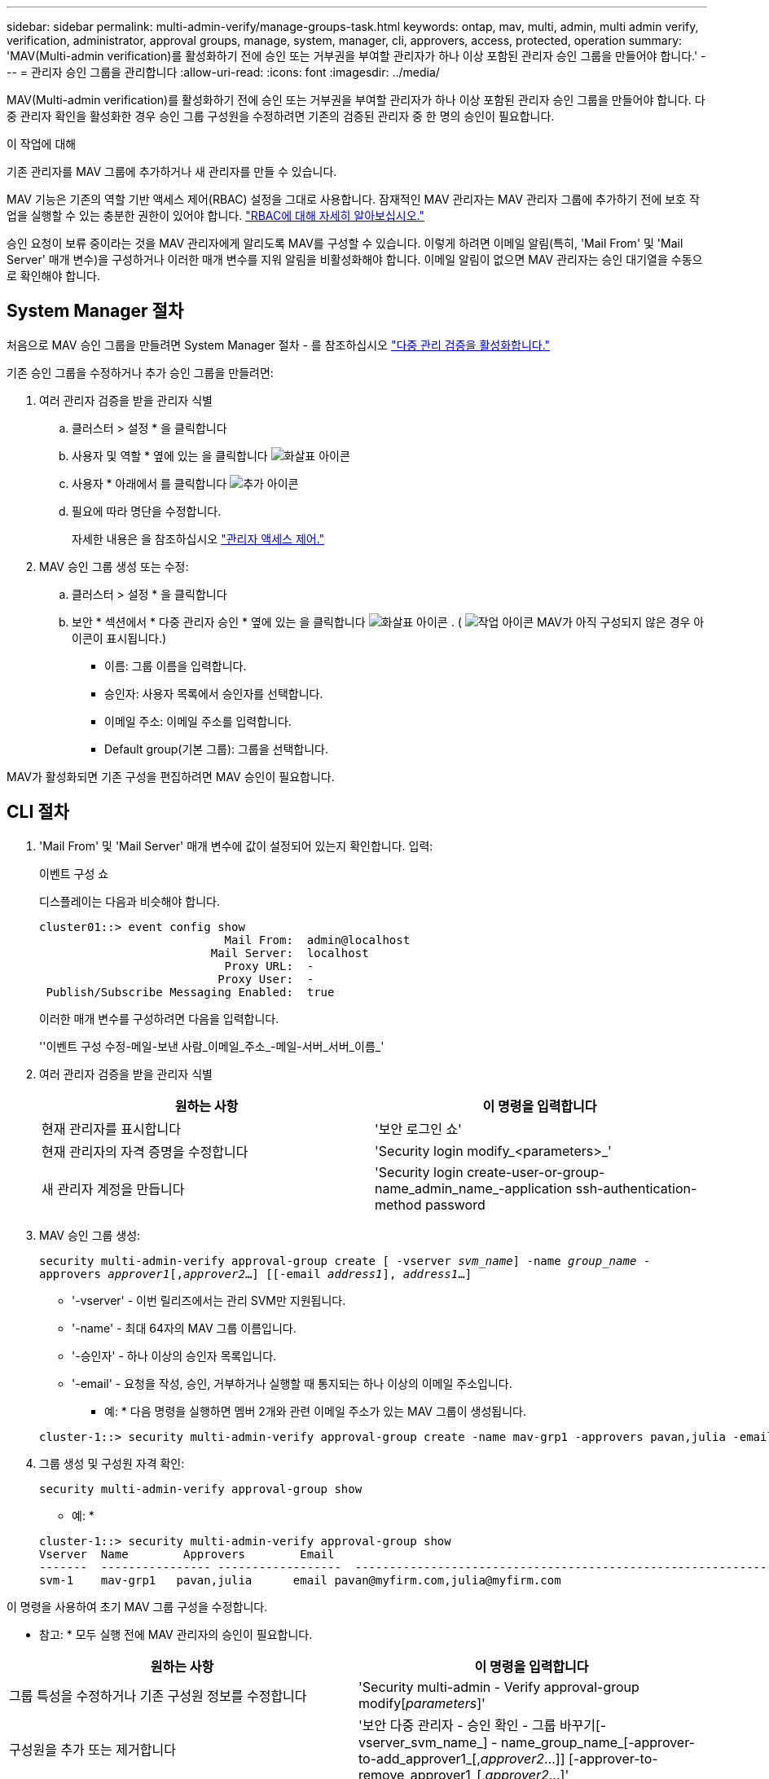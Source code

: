 ---
sidebar: sidebar 
permalink: multi-admin-verify/manage-groups-task.html 
keywords: ontap, mav, multi, admin, multi admin verify, verification, administrator, approval groups, manage, system, manager, cli, approvers, access, protected, operation 
summary: 'MAV(Multi-admin verification)를 활성화하기 전에 승인 또는 거부권을 부여할 관리자가 하나 이상 포함된 관리자 승인 그룹을 만들어야 합니다.' 
---
= 관리자 승인 그룹을 관리합니다
:allow-uri-read: 
:icons: font
:imagesdir: ../media/


[role="lead"]
MAV(Multi-admin verification)를 활성화하기 전에 승인 또는 거부권을 부여할 관리자가 하나 이상 포함된 관리자 승인 그룹을 만들어야 합니다. 다중 관리자 확인을 활성화한 경우 승인 그룹 구성원을 수정하려면 기존의 검증된 관리자 중 한 명의 승인이 필요합니다.

.이 작업에 대해
기존 관리자를 MAV 그룹에 추가하거나 새 관리자를 만들 수 있습니다.

MAV 기능은 기존의 역할 기반 액세스 제어(RBAC) 설정을 그대로 사용합니다. 잠재적인 MAV 관리자는 MAV 관리자 그룹에 추가하기 전에 보호 작업을 실행할 수 있는 충분한 권한이 있어야 합니다. link:../authentication/create-svm-user-accounts-task.html["RBAC에 대해 자세히 알아보십시오."]

승인 요청이 보류 중이라는 것을 MAV 관리자에게 알리도록 MAV를 구성할 수 있습니다. 이렇게 하려면 이메일 알림(특히, 'Mail From' 및 'Mail Server' 매개 변수)을 구성하거나 이러한 매개 변수를 지워 알림을 비활성화해야 합니다. 이메일 알림이 없으면 MAV 관리자는 승인 대기열을 수동으로 확인해야 합니다.



== System Manager 절차

처음으로 MAV 승인 그룹을 만들려면 System Manager 절차 - 를 참조하십시오 link:enable-disable-task.html#system-manager-procedure["다중 관리 검증을 활성화합니다."]

기존 승인 그룹을 수정하거나 추가 승인 그룹을 만들려면:

. 여러 관리자 검증을 받을 관리자 식별
+
.. 클러스터 > 설정 * 을 클릭합니다
.. 사용자 및 역할 * 옆에 있는 을 클릭합니다 image:icon_arrow.gif["화살표 아이콘"]
.. 사용자 * 아래에서 를 클릭합니다 image:icon_add.gif["추가 아이콘"]
.. 필요에 따라 명단을 수정합니다.
+
자세한 내용은 을 참조하십시오 link:../task_security_administrator_access.html["관리자 액세스 제어."]



. MAV 승인 그룹 생성 또는 수정:
+
.. 클러스터 > 설정 * 을 클릭합니다
.. 보안 * 섹션에서 * 다중 관리자 승인 * 옆에 있는 을 클릭합니다 image:icon_arrow.gif["화살표 아이콘"] . ( image:icon_gear.gif["작업 아이콘"] MAV가 아직 구성되지 않은 경우 아이콘이 표시됩니다.)
+
*** 이름: 그룹 이름을 입력합니다.
*** 승인자: 사용자 목록에서 승인자를 선택합니다.
*** 이메일 주소: 이메일 주소를 입력합니다.
*** Default group(기본 그룹): 그룹을 선택합니다.






MAV가 활성화되면 기존 구성을 편집하려면 MAV 승인이 필요합니다.



== CLI 절차

. 'Mail From' 및 'Mail Server' 매개 변수에 값이 설정되어 있는지 확인합니다. 입력:
+
이벤트 구성 쇼

+
디스플레이는 다음과 비슷해야 합니다.

+
[listing]
----
cluster01::> event config show
                           Mail From:  admin@localhost
                         Mail Server:  localhost
                           Proxy URL:  -
                          Proxy User:  -
 Publish/Subscribe Messaging Enabled:  true
----
+
이러한 매개 변수를 구성하려면 다음을 입력합니다.

+
''이벤트 구성 수정-메일-보낸 사람_이메일_주소_-메일-서버_서버_이름_'

. 여러 관리자 검증을 받을 관리자 식별
+
[cols="50,50"]
|===
| 원하는 사항 | 이 명령을 입력합니다 


| 현재 관리자를 표시합니다  a| 
'보안 로그인 쇼'



| 현재 관리자의 자격 증명을 수정합니다  a| 
'Security login modify_<parameters>_'



| 새 관리자 계정을 만듭니다  a| 
'Security login create-user-or-group-name_admin_name_-application ssh-authentication-method password

|===
. MAV 승인 그룹 생성:
+
`security multi-admin-verify approval-group create [ -vserver _svm_name_] -name _group_name_ -approvers _approver1_[,_approver2_…] [[-email _address1_], _address1_...]`

+
** '-vserver' - 이번 릴리즈에서는 관리 SVM만 지원됩니다.
** '-name' - 최대 64자의 MAV 그룹 이름입니다.
** '-승인자' - 하나 이상의 승인자 목록입니다.
** '-email' - 요청을 작성, 승인, 거부하거나 실행할 때 통지되는 하나 이상의 이메일 주소입니다.
+
* 예: * 다음 명령을 실행하면 멤버 2개와 관련 이메일 주소가 있는 MAV 그룹이 생성됩니다.

+
[listing]
----
cluster-1::> security multi-admin-verify approval-group create -name mav-grp1 -approvers pavan,julia -email pavan@myfirm.com,julia@myfirm.com
----


. 그룹 생성 및 구성원 자격 확인:
+
`security multi-admin-verify approval-group show`

+
* 예: *

+
[listing]
----
cluster-1::> security multi-admin-verify approval-group show
Vserver  Name        Approvers        Email
-------  ---------------- ------------------  ------------------------------------------------------------
svm-1    mav-grp1   pavan,julia      email pavan@myfirm.com,julia@myfirm.com
----


이 명령을 사용하여 초기 MAV 그룹 구성을 수정합니다.

* 참고: * 모두 실행 전에 MAV 관리자의 승인이 필요합니다.

[cols="50,50"]
|===
| 원하는 사항 | 이 명령을 입력합니다 


| 그룹 특성을 수정하거나 기존 구성원 정보를 수정합니다  a| 
'Security multi-admin - Verify approval-group modify[_parameters_]'



| 구성원을 추가 또는 제거합니다  a| 
'보안 다중 관리자 - 승인 확인 - 그룹 바꾸기[-vserver_svm_name_] - name_group_name_[-approver-to-add_approver1_[,_approver2_…]] [-approver-to-remove_approver1_[,_approver2_…]'



| 그룹을 삭제합니다  a| 
'보안 multi-admin-verify approval-group delete[-vserver_svm_name_]-name_group_name_'

|===